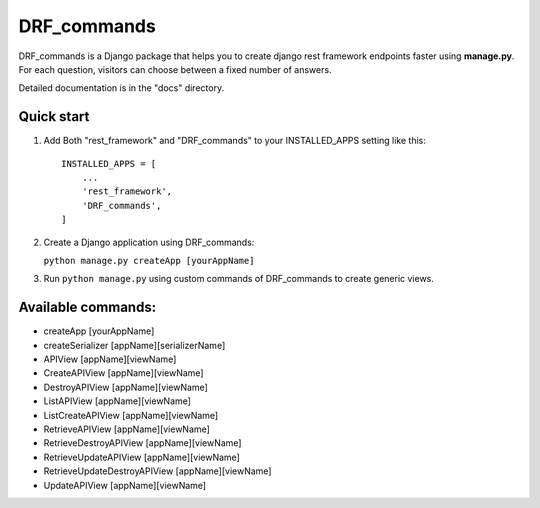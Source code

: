 ============
DRF_commands
============

DRF_commands is a Django package that helps you to create django rest framework endpoints faster using **manage.py**. For each question,
visitors can choose between a fixed number of answers.

Detailed documentation is in the "docs" directory.

Quick start
-----------

1. Add Both "rest_framework" and "DRF_commands" to your INSTALLED_APPS setting like this::

    INSTALLED_APPS = [
        ...
        'rest_framework',
        'DRF_commands',
    ]

2. Create a Django application using DRF_commands:

   ``python manage.py createApp [yourAppName]`` 

3. Run ``python manage.py`` using custom commands of DRF_commands to create generic views.

Available commands:
-------------------
- createApp [yourAppName]
- createSerializer [appName][serializerName]
- APIView [appName][viewName]
- CreateAPIView [appName][viewName]
- DestroyAPIView [appName][viewName]
- ListAPIView [appName][viewName]
- ListCreateAPIView [appName][viewName]
- RetrieveAPIView [appName][viewName]
- RetrieveDestroyAPIView [appName][viewName]
- RetrieveUpdateAPIView [appName][viewName]
- RetrieveUpdateDestroyAPIView [appName][viewName]
- UpdateAPIView [appName][viewName]




